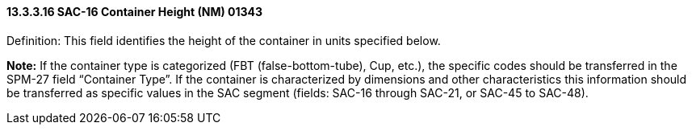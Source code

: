 ==== 13.3.3.16 SAC-16 Container Height (NM) 01343

Definition: This field identifies the height of the container in units specified below.

*Note:* If the container type is categorized (FBT (false-bottom-tube), Cup, etc.), the specific codes should be transferred in the SPM-27 field “Container Type”. If the container is characterized by dimensions and other characteristics this information should be transferred as specific values in the SAC segment (fields: SAC-16 through SAC-21, or SAC-45 to SAC-48).

